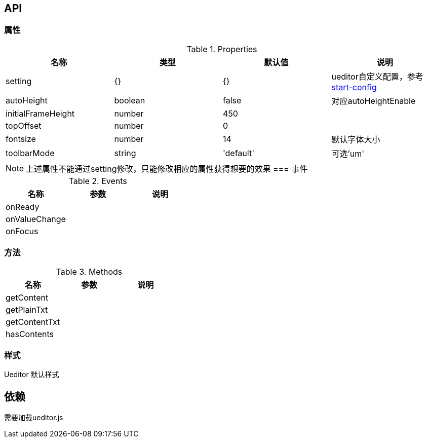 == API

=== 属性

.Properties
[width="100%",options="header"]
|====================
| 名称 | 类型 | 默认值 | 说明
| setting | {} | {} |ueditor自定义配置，参考 http://fex.baidu.com/ueditor/#start-config[start-config]
| autoHeight | boolean | false | 对应autoHeightEnable
| initialFrameHeight | number | 450 |
| topOffset | number | 0 |
| fontsize | number | 14 | 默认字体大小
| toolbarMode | string | 'default' | 可选'um'
|====================

[NOTE]
上述属性不能通过setting修改，只能修改相应的属性获得想要的效果
=== 事件

.Events
[width="100%",options="header"]
|====================
| 名称 | 参数 | 说明
| onReady |  |
| onValueChange |  | 
| onFocus |  |
|====================

=== 方法

.Methods
[width="100%",options="header"]
|====================
| 名称 | 参数 | 说明
| getContent |  |
| getPlainTxt |  |
| getContentTxt |  |
| hasContents |  |
|====================

=== 样式

Ueditor 默认样式

== 依赖

需要加载ueditor.js
